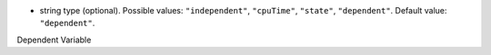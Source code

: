 
.. role:: jsontype
.. role:: jsonkey
.. role:: arrow

- :jsontype:`string` :jsonkey:`type` (optional). Possible values: :literal:`"independent"`, :literal:`"cpuTime"`, :literal:`"state"`, :literal:`"dependent"`. Default value: :literal:`"dependent"`.

.. container:: toggle

	.. container:: header

		:arrow:`Dependent Variable`

	.. include:: DependentVariable.rst

